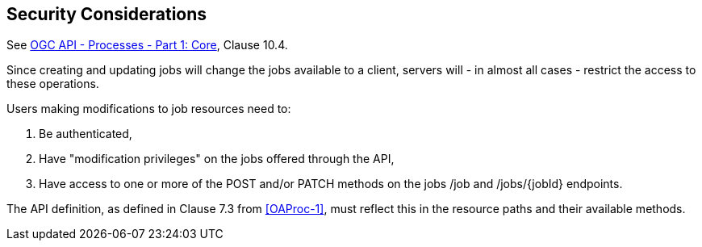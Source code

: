 == Security Considerations

See <<OAProc-1,OGC API - Processes - Part 1: Core>>, Clause 10.4.

Since creating and updating jobs will change the jobs available to a client, servers will - in almost all cases - restrict the access to these operations.

Users making modifications to job resources need to:

. Be authenticated,
. Have "modification privileges" on the jobs offered through the API,
. Have access to one or more of the POST and/or PATCH methods on the jobs /job and /jobs/{jobId} endpoints.

The API definition, as defined in Clause 7.3 from <<OAProc-1>>, must reflect this in the resource paths and their available methods.
